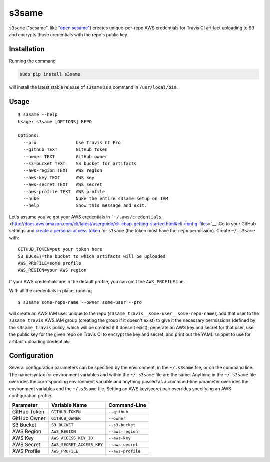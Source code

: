 s3same
======

``s3same`` ("sesame", like `"open
sesame" <https://en.wikipedia.org/wiki/Open_Sesame_(phrase)>`__) creates
unique-per-repo AWS credentials for Travis CI artifact uploading to S3
and encrypts those credentials with the repo's public key.

Installation
------------

Running the command

.. code:: sh

    sudo pip install s3same

will install the latest stable release of ``s3same`` as a command in
``/usr/local/bin``.

Usage
-----

::

    $ s3same --help
    Usage: s3same [OPTIONS] REPO

    Options:
      --pro               Use Travis CI Pro
      --github TEXT       GitHub token
      --owner TEXT        GitHub owner
      --s3-bucket TEXT    S3 bucket for artifacts
      --aws-region TEXT   AWS region
      --aws-key TEXT      AWS key
      --aws-secret TEXT   AWS secret
      --aws-profile TEXT  AWS profile
      --nuke              Nuke the entire s3same setup on IAM
      --help              Show this message and exit.

Let's assume you've got your AWS credentials in
```~/.aws/credentials`` <http://docs.aws.amazon.com/cli/latest/userguide/cli-chap-getting-started.html#cli-config-files>`__.
Go to your GitHub settings and `create a personal access
token <https://github.com/settings/tokens/new>`__ for ``s3same`` (the
token must have the ``repo`` permission). Create ``~/.s3same`` with:

::

    GITHUB_TOKEN=put your token here
    S3_BUCKET=the bucket to which artifacts will be uploaded
    AWS_PROFILE=some profile
    AWS_REGION=your AWS region

If your AWS credentials are in the default profile, you can omit the
``AWS_PROFILE`` line.

With all the credentials in place, running

::

    $ s3same some-repo-name --owner some-user --pro

will create an AWS IAM user unique to the repo
(``s3same_travis__some-user__some-repo-name``), add that user to the
``s3same_travis`` AWS IAM group (creating the group if it doesn't exist)
to give it the necessary permissions (defined by the ``s3same_travis``
policy, which will be created if it doesn't exist), generate an AWS key
and secret for that user, use the public key for the given repo on
Travis CI to encrypt the key and secret, and print out the YAML snippet
to use for artifact uploading credentials.

Configuration
-------------

Several configuration parameters can be specified by the environment, in
the ``~/.s3same`` file, or on the command line. The name/syntax for
environment variables and within the ``~/.s3same`` file are the same.
Anything in the ``~/.s3same`` file overrides the corresponding
environment variable and anything passed as a command-line parameter
overrides the environment variables and the ``~/.s3same`` file. Setting
an AWS key/secret pair overrides specifying an AWS configuration
profile.

+----------------+-----------------------------+---------------------+
| Parameter      | Variable Name               | Command-Line        |
+================+=============================+=====================+
| GitHub Token   | ``GITHUB_TOKEN``            | ``--github``        |
+----------------+-----------------------------+---------------------+
| GitHub Owner   | ``GITHUB_OWNER``            | ``--owner``         |
+----------------+-----------------------------+---------------------+
| S3 Bucket      | ``S3_BUCKET``               | ``--s3-bucket``     |
+----------------+-----------------------------+---------------------+
| AWS Region     | ``AWS_REGION``              | ``--aws-region``    |
+----------------+-----------------------------+---------------------+
| AWS Key        | ``AWS_ACCESS_KEY_ID``       | ``--aws-key``       |
+----------------+-----------------------------+---------------------+
| AWS Secret     | ``AWS_SECRET_ACCESS_KEY``   | ``--aws-secret``    |
+----------------+-----------------------------+---------------------+
| AWS Profile    | ``AWS_PROFILE``             | ``--aws-profile``   |
+----------------+-----------------------------+---------------------+


